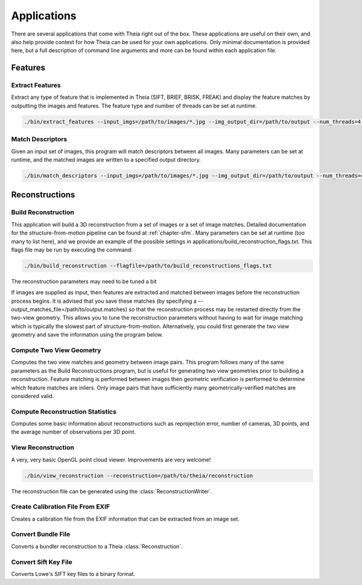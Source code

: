 .. _`chapter-applications`:

============
Applications
============

There are several applications that come with Theia right out of the box. These
applications are useful on their own, and also help provide context for how
Theia can be used for your own applications. Only minimal documentation is
provided here, but a full description of command line arguments and more can be
found within each application file.

Features
========

Extract Features
----------------

Extract any type of feature that is implemented in Theia (SIFT, BRIEF, BRISK,
FREAK) and display the feature matches by outputting the images and
features. The feature type and number of threads can be set at runtime.

.. code-block:: bash

  ./bin/extract_features --input_imgs=/path/to/images/*.jpg --img_output_dir=/path/to/output --num_threads=4 --descriptor=SIFT

Match Descriptors
-----------------

Given an input set of images, this program will match descriptors between all
images. Many parameters can be set at runtime, and the matched images are
written to a specified output directory.

.. code-block:: bash

  ./bin/match_descriptors --input_imgs=/path/to/images/*.jpg --img_output_dir=/path/to/output --num_threads=4 --descriptor=SIFT --matcher=brute_force --lowes_ratio=0.8

Reconstructions
===============

Build Reconstruction
--------------------

This application will build a 3D reconstruction from a set of images or a set of
image matches. Detailed documentation for the structure-from-motion pipeline can
be found at :ref:`chapter-sfm`. Many parameters can be set at runtime (too many
to list here), and we provide an example of the possible settings in
applications/build_reconstruction_flags.txt. This flags file may be run by
executing the command:

.. code-block:: bash

  ./bin/build_reconstruction --flagfile=/path/to/build_reconstructions_flags.txt

The reconstruction parameters may need to be tuned a bit

If images are supplied as input, then features are extracted and matched between
images before the reconstruction process begins. It is advised that you save
these matches (by specifying a --output_matches_file=/path/to/output.matches) so
that the reconstruction process may be restarted directly from the two-view
geometry. This allows you to tune the reconstruction parameters without having
to wait for image matching which is typically the slowest part of
structure-from-motion. Alternatively, you could first generate the two view
geometry and save the information using the program below.

Compute Two View Geometry
-------------------------

Computes the two view matches and geometry between image pairs. This program
follows many of the same parameters as the Build Reconstructions program, but is
useful for generating two view geometries prior to building a
reconstruction. Feature matching is performed between images then geometric
verification is performed to determine which feature matches are inliers. Only
image pairs that have sufficiently many geometrically-verified matches are
considered valid.

Compute Reconstruction Statistics
---------------------------------

Computes some basic information about reconstructions such as reprojection
error, number of cameras, 3D points, and the average number of observations per
3D point.

View Reconstruction
-------------------

A very, very basic OpenGL point cloud viewer. Improvements are very welcome!

.. code-block:: bash

  ./bin/view_reconstruction --reconstruction=/path/to/theia/reconstruction

The reconstruction file can be generated using the :class:`ReconstructionWriter`.


Create Calibration File From EXIF
---------------------------------

Creates a calibration file from the EXIF information that can be
extracted from an image set.

Convert Bundle File
-------------------

Converts a bundler reconstruction to a Theia :class:`Reconstruction`.

Convert Sift Key File
---------------------

Converts Lowe's SIFT key files to a binary format.
